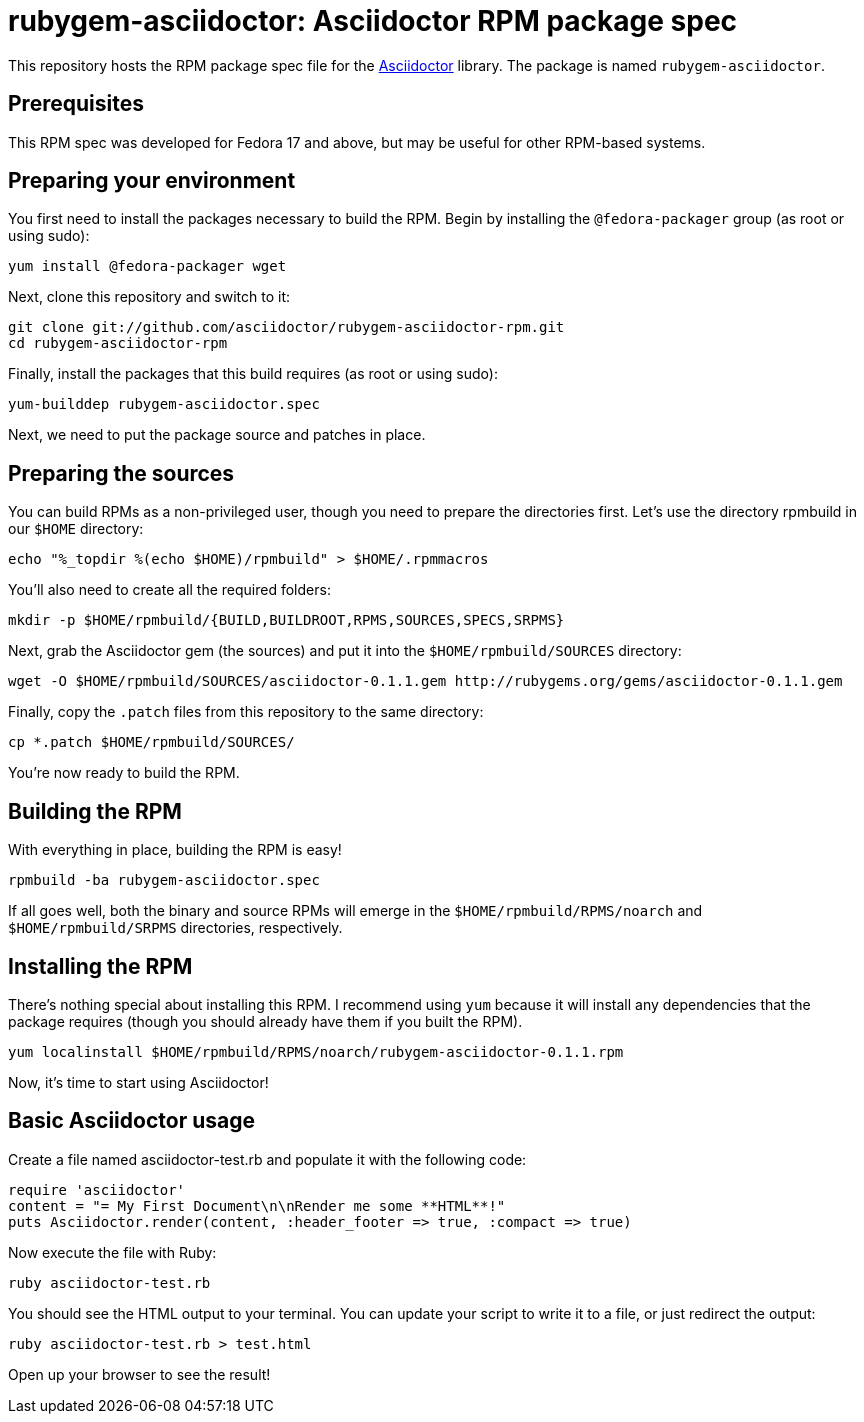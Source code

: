 = rubygem-asciidoctor: Asciidoctor RPM package spec

This repository hosts the RPM package spec file for the https://github.com/asciidoctor/asciidoctor[Asciidoctor] library. The package is named `rubygem-asciidoctor`.

== Prerequisites

This RPM spec was developed for Fedora 17 and above, but may be useful for other RPM-based systems.

== Preparing your environment

You first need to install the packages necessary to build the RPM. Begin by installing the `@fedora-packager` group (as root or using sudo):

 yum install @fedora-packager wget

Next, clone this repository and switch to it:

 git clone git://github.com/asciidoctor/rubygem-asciidoctor-rpm.git 
 cd rubygem-asciidoctor-rpm

Finally, install the packages that this build requires (as root or using sudo):

 yum-builddep rubygem-asciidoctor.spec

Next, we need to put the package source and patches in place.

== Preparing the sources

You can build RPMs as a non-privileged user, though you need to prepare the directories first. Let's use the directory rpmbuild in our `$HOME` directory:

 echo "%_topdir %(echo $HOME)/rpmbuild" > $HOME/.rpmmacros

You'll also need to create all the required folders:

 mkdir -p $HOME/rpmbuild/{BUILD,BUILDROOT,RPMS,SOURCES,SPECS,SRPMS}

Next, grab the Asciidoctor gem (the sources) and put it into the `$HOME/rpmbuild/SOURCES` directory:

 wget -O $HOME/rpmbuild/SOURCES/asciidoctor-0.1.1.gem http://rubygems.org/gems/asciidoctor-0.1.1.gem

Finally, copy the `.patch` files from this repository to the same directory:

 cp *.patch $HOME/rpmbuild/SOURCES/

You're now ready to build the RPM.

== Building the RPM

With everything in place, building the RPM is easy!

 rpmbuild -ba rubygem-asciidoctor.spec

If all goes well, both the binary and source RPMs will emerge in the `$HOME/rpmbuild/RPMS/noarch` and `$HOME/rpmbuild/SRPMS` directories, respectively.

== Installing the RPM

There's nothing special about installing this RPM. I recommend using `yum` because it will install any dependencies that the package requires (though you should already have them if you built the RPM).

 yum localinstall $HOME/rpmbuild/RPMS/noarch/rubygem-asciidoctor-0.1.1.rpm

Now, it's time to start using Asciidoctor!

== Basic Asciidoctor usage

Create a file named asciidoctor-test.rb and populate it with the following code:

  require 'asciidoctor'
  content = "= My First Document\n\nRender me some **HTML**!"
  puts Asciidoctor.render(content, :header_footer => true, :compact => true)

Now execute the file with Ruby:

 ruby asciidoctor-test.rb

You should see the HTML output to your terminal. You can update your script to write it to a file, or just redirect the output:

 ruby asciidoctor-test.rb > test.html

Open up your browser to see the result!

